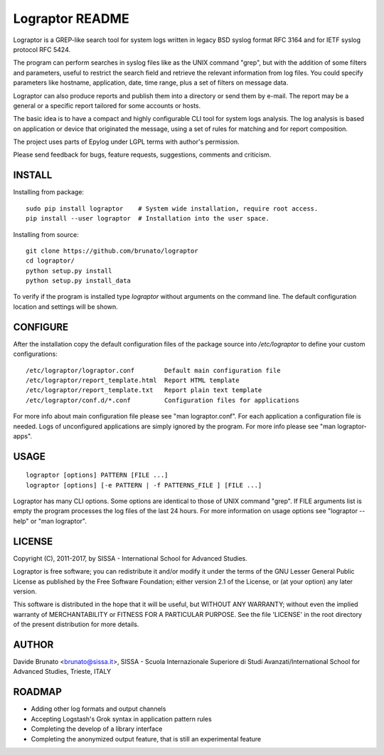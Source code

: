****************
Lograptor README
****************

Lograptor is a GREP-like search tool for system logs written in legacy BSD
syslog format RFC 3164 and for IETF syslog protocol RFC 5424.

The program can perform searches in syslog files like as the UNIX command
"grep", but with the addition of some filters and parameters, useful to
restrict the search field and retrieve the relevant information from log
files. You could specify parameters like hostname, application, date,
time range, plus a set of filters on message data.

Lograptor can also produce reports and publish them into a directory or send
them by e-mail. The report may be a general or a specific report tailored
for some accounts or hosts.

The basic idea is to have a compact and highly configurable CLI tool for
system logs analysis. The log analysis is based on application or device
that originated the message, using a set of rules for matching and for
report composition.

The project uses parts of Epylog under LGPL terms with author's permission.

Please send feedback for bugs, feature requests, suggestions, comments and
criticism.

INSTALL
-------

Installing from package::

    sudo pip install lograptor    # System wide installation, require root access.
    pip install --user lograptor  # Installation into the user space.

Installing from source::

    git clone https://github.com/brunato/lograptor
    cd lograptor/
    python setup.py install
    python setup.py install_data

To verify if the program is installed type *lograptor* without arguments on the command
line. The default configuration location and settings will be shown.

CONFIGURE
---------
After the installation copy the default configuration files of the package source into
*/etc/lograptor* to define your custom configurations::

  /etc/lograptor/lograptor.conf        Default main configuration file
  /etc/lograptor/report_template.html  Report HTML template
  /etc/lograptor/report_template.txt   Report plain text template
  /etc/lograptor/conf.d/*.conf         Configuration files for applications

For more info about main configuration file please see "man lograptor.conf".
For each application a configuration file is needed. Logs of unconfigured
applications are simply ignored by the program. For more info please see
"man lograptor-apps".

USAGE
-----
::

  lograptor [options] PATTERN [FILE ...]
  lograptor [options] [-e PATTERN | -f PATTERNS_FILE ] [FILE ...]

Lograptor has many CLI options. Some options are identical to those of
UNIX command "grep". If FILE arguments list is empty the program
processes the log files of the last 24 hours.
For more information on usage options see "lograptor --help" or
"man lograptor".

LICENSE
-------
Copyright (C), 2011-2017, by SISSA - International School for Advanced Studies.

Lograptor is free software; you can redistribute it and/or
modify it under the terms of the GNU Lesser General Public
License as published by the Free Software Foundation; either
version 2.1 of the License, or (at your option) any later version.

This software is distributed in the hope that it will be useful,
but WITHOUT ANY WARRANTY; without even the implied warranty of
MERCHANTABILITY or FITNESS FOR A PARTICULAR PURPOSE. See the
file 'LICENSE' in the root directory of the present distribution
for more details.

AUTHOR
------
Davide Brunato <brunato@sissa.it>,
SISSA - Scuola Internazionale Superiore di Studi Avanzati/International School for Advanced Studies, Trieste, ITALY

ROADMAP
-------

- Adding other log formats and output channels
- Accepting Logstash's Grok syntax in application pattern rules
- Completing the develop of a library interface
- Completing the anonymized output feature, that is still an experimental feature
